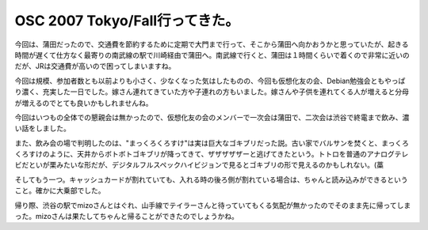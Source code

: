 OSC 2007 Tokyo/Fall行ってきた。
===============================

今回は、蒲田だったので、交通費を節約するために定期で大門まで行って、そこから蒲田へ向かおうかと思っていたが、起きる時間が遅くて仕方なく最寄りの南武線の駅で川崎経由で蒲田へ。南武線で行くと、蒲田は１時間くらいで着くので非常に近いのだが、JRは交通費が高いので困ってしまいますね。



今回は規模、参加者数とも以前よりも小さく、少なくなった気はしたものの、今回も仮想化友の会、Debian勉強会ともやっぱり濃く、充実した一日でした。嫁さん連れてきていた方や子連れの方もいました。嫁さんや子供を連れてくる人が増えると分母が増えるのでとても良いかもしれませんね。



今回はいつもの全体での懇親会は無かったので、仮想化友の会のメンバーで一次会は蒲田で、二次会は渋谷で終電まで飲み、濃い話をしました。

また、飲み会の場で判明したのは、"まっくろくろすけ"は実は巨大なゴキブリだった説。古い家でバルサンを焚くと、まっくろくろすけのように、天井からボトボトゴキブリが降ってきて、ザザザザザーと逃げてきたという。トトロを普通のアナログテレビだといが栗みたいな形だが、デジタルフルスペックハイビジョンで見るとゴキブリの形で見えるのかもしれない。(藁

そしてもう一つ。キャッシュカードが割れていても、入れる時の後ろ側が割れている場合は、ちゃんと読み込みができるということ。確かに大乗部でした。



帰り際、渋谷の駅でmizoさんとはぐれ、山手線でテイラーさんと待っていてもくる気配が無かったのでそのまま先に帰ってしまった。mizoさんは果たしてちゃんと帰ることができたのでしょうかね。






.. author:: default
.. categories:: meeting
.. tags::
.. comments::
